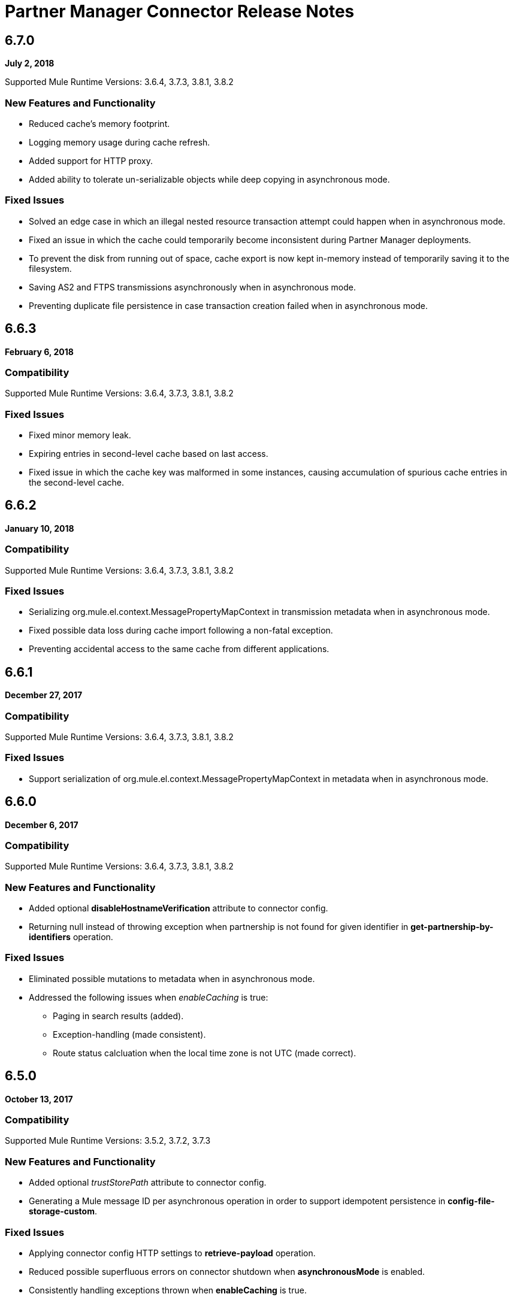 = Partner Manager Connector Release Notes
:keywords: partner manager, connector, release notes, b2b

////

== Active Versions

* <<Version 6.4.1 - 14 September 2017>>
* <<Version 6.4.0 - 8 September 2017>>
* <<Version 6.3.2 - 15 September 2017>>
* <<Version 6.3.1 - 9 August 2017>>
* <<Version 6.3.0 - 4 August 2017>>
* <<Version 6.2.0 - 24 July 2017>>
* <<Version 6.1.2 - 12 July 2017>>
* <<Version 6.1.1 - 19 June 2017>>
* <<Version 6.1.0 - May 25 2017>>
* <<Version 6.0.1 - May 11 2017>>
* <<Version 6.0.0 - May 4 2017>>
* <<Version 5.3.0 - April 10 2017>>

////

== 6.7.0 

*July 2, 2018*

Supported Mule Runtime Versions: 3.6.4, 3.7.3, 3.8.1, 3.8.2

=== New Features and Functionality

* Reduced cache's memory footprint.
* Logging memory usage during cache refresh.
* Added support for HTTP proxy.
* Added ability to tolerate un-serializable objects while deep copying in asynchronous mode.

=== Fixed Issues

* Solved an edge case in which an illegal nested resource transaction attempt could happen when in asynchronous mode.
* Fixed an issue in which the cache could temporarily become inconsistent during Partner Manager deployments.
* To prevent the disk from running out of space, cache export is now kept in-memory instead of temporarily saving it to the filesystem.
* Saving AS2 and FTPS transmissions asynchronously when in asynchronous mode.
* Preventing duplicate file persistence in case transaction creation failed when in asynchronous mode.


== 6.6.3

*February 6, 2018*

=== Compatibility

Supported Mule Runtime Versions: 3.6.4, 3.7.3, 3.8.1, 3.8.2

=== Fixed Issues

* Fixed minor memory leak.
* Expiring entries in second-level cache based on last access.
* Fixed issue in which the cache key was malformed in some instances, causing accumulation of spurious cache entries in the second-level cache.

== 6.6.2

*January 10, 2018*

=== Compatibility

Supported Mule Runtime Versions: 3.6.4, 3.7.3, 3.8.1, 3.8.2

=== Fixed Issues

* Serializing org.mule.el.context.MessagePropertyMapContext in transmission metadata when in asynchronous mode.
* Fixed possible data loss during cache import following a non-fatal exception.
* Preventing accidental access to the same cache from different applications.


== 6.6.1

*December 27, 2017*

=== Compatibility

Supported Mule Runtime Versions: 3.6.4, 3.7.3, 3.8.1, 3.8.2

=== Fixed Issues

* Support serialization of org.mule.el.context.MessagePropertyMapContext in metadata when in asynchronous mode.


== 6.6.0

*December 6, 2017*

=== Compatibility

Supported Mule Runtime Versions: 3.6.4, 3.7.3, 3.8.1, 3.8.2

=== New Features and Functionality

* Added optional *disableHostnameVerification* attribute to connector config.
* Returning null instead of throwing exception when partnership is not found for given identifier in *get-partnership-by-identifiers* operation.

=== Fixed Issues

* Eliminated possible mutations to metadata when in asynchronous mode.

* Addressed the following issues when _enableCaching_ is true:
** Paging in search results (added).
** Exception-handling (made consistent).
** Route status calcluation when the local time zone is not UTC (made correct).


== 6.5.0

*October 13, 2017*

=== Compatibility

Supported Mule Runtime Versions: 3.5.2, 3.7.2, 3.7.3

=== New Features and Functionality

* Added optional _trustStorePath_ attribute to connector config.
* Generating a Mule message ID per asynchronous operation in order to support idempotent persistence in *config-file-storage-custom*.

=== Fixed Issues

* Applying connector config HTTP settings to *retrieve-payload* operation.
* Reduced possible superfluous errors on connector shutdown when *asynchronousMode* is enabled.
* Consistently handling exceptions thrown when *enableCaching* is true.


== 6.3.2

*September 15, 2017*

=== Compatibility

Supported Mule Runtime Versions: 3.5.2, 3.7.2, 3.7.3

=== Fixed Issues

* Changing content encoding to UTF-8.

=== Known Issues

* Multiple configurations are not supported when *asynchronousMode* is enabled.


== 6.4.1

*September 14, 2017*

=== Compatibility

Supported Mule Runtime Versions: 3.5.2, 3.7.2, 3.7.3

=== Fixed Issues

* Changing content encoding to UTF-8.


== 6.4.0

*September 8, 2017*

=== Compatibility

Supported Mule Runtime Versions: 3.5.2, 3.7.2, 3.7.3

=== New Features and Functionality

* Added optional _queueName_ attribute to connector config.
* Added _numberOfThreads_ attribute to connector config.

=== Fixed Issues

* Preventing runaway cache refresh thread after connector is stopped.
* Fixed bug where the wrong environments ID is used when having multiple connector cache-enabled instances.
* Fixed deserialization/serialization errors when a persistent queue manager is used for asynchronous mode.
* Improved asynchronous mode performance.
* Eliminated possible mutations to original Mule event when in asynchronous mode.
* Supporting multiple configurations when *asynchronousMode* is enabled.
* Fixed locking issue across cache instances while refreshing.
* Improved caching performance.

== 6.3.1

*August 9, 2017*

=== Compatibility

Supported Mule Runtime Versions: 3.5.2, 3.7.2, 3.7.3

=== Fixed Issues

* Calculating correct route status when caching is enabled.

=== Known Issues

* Multiple configurations are not supported when *asynchronousMode* is enabled.


== 6.3.0

*August 4, 2017*

=== Compatibility

Supported Mule Runtime Versions: 3.5.2, 3.7.2, 3.7.3

=== New Features and Functionality

* Added _routeStatus_ attribute to _evaluate-transaction-release-status_ operation.

=== Fixed Issues

* Fixed inconsistent behavior and _NoClassDefFoundError_ exception when caching is enabled.

=== Known Issues

* Multiple configurations are not supported when *asynchronousMode* is enabled.


== 6.2.0

*July 24, 2017*

=== Compatibility

Supported Mule Runtime Versions: 3.5.2, 3.7.2, 3.7.3

=== New Features and Functionality

* Added support for retries.
* Skipping export download for cache refresh if no changes were made to configuration.

=== Fixed Issues

* Fixed caching issue where a result with multiple items could lead to missing nested objects if the nested objects have the same ID.
* Solved bug where _evaluate-transaction-release-status_ attempts to evaluate _target_ attribute at the wrong time.

=== Known Issues

* Multiple configurations are not supported when *asynchronousMode* is enabled.


== 6.1.2

*July 12, 2017*

=== Compatibility

Supported Mule Runtime Versions: 3.5.2, 3.7.2, 3.7.3

=== Fixed Issues

* Fixed race condition which allowed duplicate refresh threads.
* Fixed issue where inboundFormatOptions and outboundFormatOptions in documentDefinition is empty when caching is enabled.
* Reduced garbage collection overhead when caching is enabled.
* Searching error codes from Trading Partner Manager instead of Tracker.
* Release status returned from _evaluate-transaction-release-status_ can now be saved in any location and not just in _b2bTransmissionSession_.

=== Known Issues

* Multiple configurations are not supported when *asynchronousMode* is enabled.


== 6.1.1

*June 19, 2017*

=== Compatibility

Supported Mule Runtime Versions: 3.5.2, 3.7.2, 3.7.3

=== Fixed Issues

* Improved cache performance.
* Revised HTTP connection TTL in order to reduce the risk of cached DNS entries becoming stale.

=== Known Issues

* Multiple configurations are not supported when *asynchronousMode* is enabled.


== 6.1.0

*May 25, 2017*

=== Compatibility

Supported Mule Runtime Versions: 3.5.2, 3.7.2, 3.7.3

=== New Features and Functionality

* Added *cacheMaxExportTries* option to connector config.

=== Fixed Issues

* Fixed broken behavior in unique control number enforcement of EDIFACT and X12 documents.
* Made query attribute in *search* optional.
* Export download no longer continues indefinitely when the number of download attempts exceeds fifteen.

=== Known Issues

* Multiple configurations are not supported when *asynchronousMode* is enabled.


== 6.0.1

*May 11, 2017*

=== Compatibility

Supported Mule Runtime Versions: 3.5.2, 3.7.2, 3.7.3

=== Fixed Issues

* Turned on TLS hostname verification in *retrieve-payload*.
* Permitting at most a single refresh thread when caching is enabled.
* Closing idle HTTP connections.

=== Known Issues

* Multiple configurations are not supported when *asynchronousMode* is enabled.
* Broken with Maven.


== 6.0.0

*May 4, 2017*

=== Compatibility

Supported Mule Runtime Versions: 3.5.2, 3.7.2, 3.7.3

=== New Features and Functionality

* Re-written support for caching and exposed it as connector config option.
* Added _connectTimeout_, _connectionRequestTimeout_, and _socketTimeout_ to configuration.

=== Known Issues

* Multiple configurations are not supported when *asynchronousMode* is enabled.
* Broken with Maven.

=== Migrating from Older Versions

* Results returned from _Search_ operation are no longer wrapped.
* Use _search_ instead of _get-error-codes_ to get error codes.


== 5.3.0

*April 10, 2017*

=== Compatibility

Supported Mule Runtime Versions: 3.5.2, 3.7.2, 3.7.3

=== New Features and Functionality

Added operations to:

* Start errors notification.
* End errors notification (that is, notification sent).
* Start transactions release (when a transaction has been on-hold, this starts the process of returning the transaction to active processing).
* End transactions release (that is, complete return to active processing).
* Evaluate transaction release status.

=== Known Issues

* Multiple configurations are not supported when *asynchronousMode* is enabled.


== 5.2.0

*March 22 2017*

=== Compatibility

Supported Mule Runtime Versions: 3.5.2, 3.7.2, 3.7.3

=== New Features and Functionality

Added:

* Error resource for Search Operation.
* Ability to harvest properties using lookup table searches.
* Operations to:
** Retrieve error codes.
** Return events for a transaction.
** Search partner details by identifier.
** Retrieve payloads using security configuration scheme.

=== Fixed Issues

Improved *asynchronousMode* performance.

=== Known Issues

* Multiple configurations are not supported when *asynchronousMode* is enabled.


== 5.1.0

*March 1, 2017*

=== Compatibility

Supported Mule Runtime Versions: 3.5.2, 3.6.1, 3.7.2, 3.7.3

=== New Features and Functionality

*harvest-document-properties* operation.

=== Fixed Issues

*ClassCastException* no longer happens when attempting to read an XML document from *java.io.InputStream*.

=== Known Issues

* Multiple configurations are not supported when *asynchronousMode* is enabled.


== 5.0.0

*February 23, 2017*

=== Compatibility

Supported Mule Runtime Versions: 3.5.2, 3.6.1, 3.7.2, 3.7.3

=== New Features and Functionality

* Added support for asynchronous tracking.
* Removed _lastEventId_ entry from _b2bTransmissionSession_ flow variable.
* Added support for parent transactions.
* Made _toPartyIdentifier_ optional in _resolve-routes_ operation.
* Allowing the maximum number of HTTP connections to each Partner Manager service to be configurable.
* Adding support for route filtering by properties.

=== Migrating from Older Versions

* Replace references to lastEventId with transactionId.

=== Known Issues

* Multiple configs are not supported when *asynchronousMode* is enabled.


== 4.0.1

*April 6, 2017*

=== Compatibility

Supported Mule Runtime Versions: 3.5.2, 3.6.1, 3.7.2, 3.7.3

=== Fixed Issues

* Fixed SE-5706.


== 4.0.0

*December 13, 2016*

=== Compatibility

Supported Mule Runtime Versions: 3.5.2, 3.6.1, 3.7.2, 3.7.3

=== New Features and Functionality

* Added *update-transaction-status* operation.
* Removed deprecated *transportType* attribute in *resolve-routes* operation.
* Added *harvest-endpoint-properties* operation.
* Added ability to *track-document* operation to harvest properties.
* Added *propagate-endpoint-properties* operation.
* Added *lookup* operation.

=== Migrating from Older Versions

* Remove *transportType* attribute in *resolve-routes* operation.


== 3.1.0

*November 11, 2016*

=== Compatibility

Supported Mule Runtime Versions: 3.5.2, 3.6.1, 3.7.2, 3.7.3

=== New Features and Functionality

* Added support for RosettaNet.
* Added document property harvesting.

=== Fixed Issues

* Fixed NullPointerException happening when. *config-file-storage-custom* is used with EDIFACT or X12 module.
* Permitting *partnerIdentifier* in *track-document* operation to override party identifiers in EDI documents.
* Optimized caching.


== 3.0.0

*September 22, 2016*

=== Compatibility

Supported Mule Runtime Versions: 3.5.2, 3.6.1, 3.7.2, 3.7.3

=== Migrating from Older Versions

* Rename *document* attribute in *track-document* operation to *document-ref*.
* Rename *partnerIdentifier* attribute in *resolve-routes* operation to *fromPartyIdentifier*.
* Rename *partnerIdentifierType* attribute in *resolve-routes* operation to *partyIdentifierType*.

=== New Features and Functionality

* Added document definition to list of resources that can be searched.
* Added *count*, *offset*, *orderBy*, and *descending* attributes to *search* operation.
* Added *toPartyIdentifier* attribute to *resolve-routes* operation.

=== Fixed Issues

* Fixed issue where maps representing X12 and EDIFACT documents cannot be processed.
* Fixed issue in resolve-routes operation where standard instead of version is passed to query parameter.
* Propagating message properties to flow set in *config-file-storage-custom* config.
* Ensuring HTTP connections are closed in instances where no content is returned.
* Fixed issue where byte stream is mistakenly serialized to string when content is saved to custom file storage.
* Removed test connectivity check on connector start up to make error message more friendly when testing the connection from Anypoint Studio.


== 2.0.0

*July 8, 2016*

=== Compatibility

Supported Mule Runtime Versions: 3.5.2, 3.6.1, 3.7.2, 3.7.3

=== New Features and Functionality

* Renamed *executionId* in *b2bTransmissionSession* to *transactionId*.
* Added support for reporting errors to Anypoint Partner Manager.
* Added operation for searching.
* Added operation for resolving routes.
* Added operation for tracking documents.
* Added operations for replaying transactions.
* Including last event ID in *b2bTransmissionSession* flowVar.
* Removed *formatType* and *toPartyIdentifier* attributes from *track-transmission* operation.
* Renamed *fromPartyIdentifier* attribute to *partnerIdentifier* and content attribute to *file* in *track-transmission* operation.
* Added *transport* attribute to *track-transmission* operation.


== 1.0.0

*December 22, 2015*

=== Compatibility

Supported Mule Runtime Versions: 3.5.2, 3.6.1, 3.7.2, 3.7.3

=== New Features and Functionality

- Added facility to test connection.
- Renamed connector to Partner Manager Connector.
- Renamed environment attribute to environmentId and removed default value.
- Caching options.


== See Also

* https://forums.mulesoft.com[MuleSoft Forum]
* https://support.mulesoft.com[Contact MuleSoft Support]
